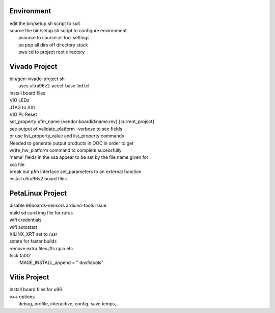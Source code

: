 Environment
###########

| edit the bin/setup.sh script to suit
| source the bin/setup.sh script to configure environment
|  psource to source all tool settings
|  pa pop all dirs off directory stack
|  pws cd to project root directory


Vivado Project
##############

| bin/gen-vivado-project.sh
|  uses ultra96v2-accel-base-bd.tcl

| install board files
| VIO LEDs
| JTAG to AXI
| VIO PL Reset

| set_property pfm_name {vendor:boardid:name:rev} [current_project]
| see output of validate_platform -verbose to see fields
| or use list_property_value and list_property commands

| Needed to generate output products in OOC in order to get
| write_hw_platform command to complete sucessfully

| 'name' fields in the xsa appear to be set by the file name given for
| xsa file

| break out pfm interface set_parameters to an external function
| install ultra96v2 board files

PetaLinux Project
#################

| disable 96boards-sensors arduino-tools issue

| build sd card img file for rufus
| wifi credentials
| wifi autostart
| XILINX_XRT set to /usr
| sstate for faster builds
| remove extra files jffs cpio etc
| fsck.fat32
|  IMAGE_INSTALL_append = " dosfstools"


Vitis Project
#############

| Install board files for u96
| v++ options
|  debug, profile, interactive, config, save temps,

.. ****************
.. H2: Subsection 1
.. ****************
..
.. Subsection 1 Paragraph.
..
..
.. H3: Subsection 1.1
.. ==================
..
.. Subsection 1.1 Paragraph.
..
..
.. H4: Subsection 1.1.1
.. --------------------
..
.. Subsection 1.1.1 Paragraph.
..
..
.. H5: Subsection 1.1.1.1
.. ^^^^^^^^^^^^^^^^^^^^^^
..
.. Subsection 1.1.1.1 Paragraph.
..
..
.. H6: Subsection 1.1.1.1.1
.. """"""""""""""""""""""""""
..
.. Subsection 1.1.1.1.1 Paragraph.
..
..
.. ****************
.. H2: Subsection 2
.. ****************
..
.. Subsection 2 Paragraph.
..
..
.. ****************
.. H2: Subsection 3
.. ****************
..
.. Subsection 3 Paragraph.
..
..
.. H3: Subsection 3.1
.. ==================
..
.. Subsection 3.1 Paragraph.
..
..
.. H4: Subsection 3.1.1
.. --------------------
..
.. Subsection 3.1.1 Paragraph.
..
..
.. H5: Subsection 3.1.1.1
.. ^^^^^^^^^^^^^^^^^^^^^^
..
.. Subsection 3.1.1.1 Paragraph.
..
..
.. H6: Subsection 3.1.1.1.1
.. """"""""""""""""""""""""
..
.. Subsection 3.1.1.1.1 Paragraph.
..
..
.. H6: Subsection 3.1.1.1.2
.. """"""""""""""""""""""""
..
.. Subsection 3.1.1.1.2 Paragraph.
